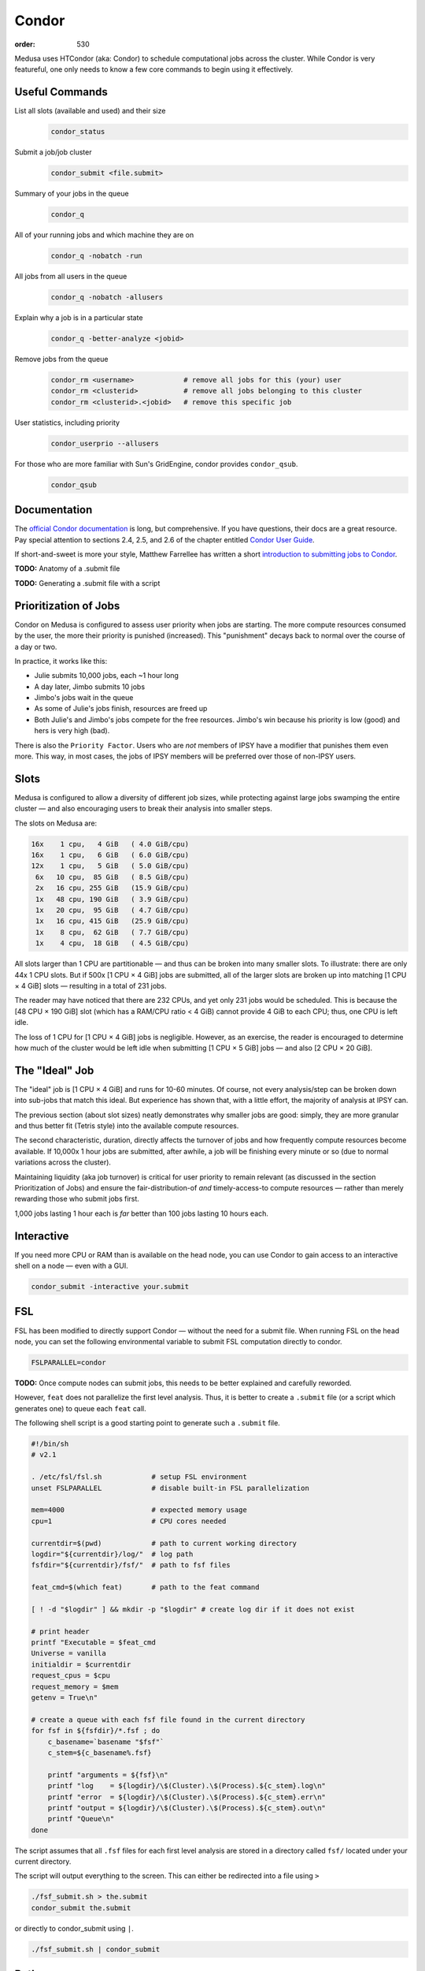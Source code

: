Condor
******
:order: 530

Medusa uses HTCondor (aka: Condor) to schedule computational jobs across the
cluster. While Condor is very featureful, one only needs to know a few core
commands to begin using it effectively.

Useful Commands
===============

List all slots (available and used) and their size
  .. code::

    condor_status

Submit a job/job cluster
  .. code::

    condor_submit <file.submit>

Summary of your jobs in the queue
  .. code::

    condor_q

All of your running jobs and which machine they are on
  .. code::

    condor_q -nobatch -run

All jobs from all users in the queue
  .. code::

    condor_q -nobatch -allusers

Explain why a job is in a particular state
  .. code::

    condor_q -better-analyze <jobid>

Remove jobs from the queue
  .. code::

    condor_rm <username>            # remove all jobs for this (your) user
    condor_rm <clusterid>           # remove all jobs belonging to this cluster
    condor_rm <clusterid>.<jobid>   # remove this specific job

User statistics, including priority
  .. code::

    condor_userprio --allusers

For those who are more familiar with Sun's GridEngine, condor provides ``condor_qsub``.
  .. code::

    condor_qsub

Documentation
=============
The `official Condor documentation`_ is long, but comprehensive. If you have
questions, their docs are a great resource. Pay special attention to sections
2.4, 2.5, and 2.6 of the chapter entitled `Condor User Guide`_.

If short-and-sweet is more your style, Matthew Farrellee has written a short
`introduction to submitting jobs to Condor`_.

.. _official Condor documentation: http://research.cs.wisc.edu/htcondor/manual/v8.4/
.. _Condor User Guide: http://research.cs.wisc.edu/htcondor/manual/v8.4/2_Users_Manual.html
.. _introduction to submitting jobs to Condor: https://spinningmatt.wordpress.com/2011/07/04/getting-started-submitting-jobs-to-condor/

.. class:: todo

  **TODO:** Anatomy of a .submit file

  **TODO:** Generating a .submit file with a script

Prioritization of Jobs
======================
Condor on Medusa is configured to assess user priority when jobs are starting.
The more compute resources consumed by the user, the more their priority is
punished (increased). This "punishment" decays back to normal over the course of
a day or two.

In practice, it works like this:

* Julie submits 10,000 jobs, each ~1 hour long
* A day later, Jimbo submits 10 jobs
* Jimbo's jobs wait in the queue
* As some of Julie's jobs finish, resources are freed up
* Both Julie's and Jimbo's jobs compete for the free resources. Jimbo's win
  because his priority is low (good) and hers is very high (bad).

There is also the ``Priority Factor``. Users who are *not* members of IPSY
have a modifier that punishes them even more. This way, in most cases, the jobs
of IPSY members will be preferred over those of non-IPSY users.

Slots
=====
Medusa is configured to allow a diversity of different job sizes, while
protecting against large jobs swamping the entire cluster — and also encouraging
users to break their analysis into smaller steps.

The slots on Medusa are:

.. code::

  16x    1 cpu,   4 GiB   ( 4.0 GiB/cpu)
  16x    1 cpu,   6 GiB   ( 6.0 GiB/cpu)
  12x    1 cpu,   5 GiB   ( 5.0 GiB/cpu)
   6x   10 cpu,  85 GiB   ( 8.5 GiB/cpu)
   2x   16 cpu, 255 GiB   (15.9 GiB/cpu)
   1x   48 cpu, 190 GiB   ( 3.9 GiB/cpu)
   1x   20 cpu,  95 GiB   ( 4.7 GiB/cpu)
   1x   16 cpu, 415 GiB   (25.9 GiB/cpu)
   1x    8 cpu,  62 GiB   ( 7.7 GiB/cpu)
   1x    4 cpu,  18 GiB   ( 4.5 GiB/cpu)

All slots larger than 1 CPU are partitionable — and thus can be broken into many
smaller slots. To illustrate: there are only 44x 1 CPU slots.  But if 500x [1
CPU × 4 GiB] jobs are submitted, all of the larger slots are broken up into
matching [1 CPU × 4 GiB] slots — resulting in a total of 231 jobs.

The reader may have noticed that there are 232 CPUs, and yet only 231 jobs would
be scheduled. This is because the [48 CPU × 190 GiB] slot (which has a RAM/CPU
ratio < 4 GiB) cannot provide 4 GiB to each CPU; thus, one CPU is left idle.

The loss of 1 CPU for [1 CPU × 4 GiB] jobs is negligible. However, as an
exercise, the reader is encouraged to determine how much of the cluster would
be left idle when submitting [1 CPU × 5 GiB] jobs — and also [2 CPU × 20 GiB].

The "Ideal" Job
===============
The "ideal" job is [1 CPU × 4 GiB] and runs for 10-60 minutes. Of course, not
every analysis/step can be broken down into sub-jobs that match this ideal. But
experience has shown that, with a little effort, the majority of analysis at
IPSY can.

The previous section (about slot sizes) neatly demonstrates why smaller jobs are
good: simply, they are more granular and thus better fit (Tetris style) into the
available compute resources.

The second characteristic, duration, directly affects the turnover of jobs and
how frequently compute resources become available. If 10,000x 1 hour jobs are
submitted, after awhile, a job will be finishing every minute or so (due to
normal variations across the cluster).

Maintaining liquidity (aka job turnover) is critical for user priority to remain
relevant (as discussed in the section Prioritization of Jobs) and ensure the
fair-distribution-of *and* timely-access-to compute resources — rather than
merely rewarding those who submit jobs first.

1,000 jobs lasting 1 hour each is *far* better than 100 jobs lasting 10 hours
each.

Interactive
===========
If you need more CPU or RAM than is available on the head node, you can use
Condor to gain access to an interactive shell on a node — even with a GUI.

.. code::

  condor_submit -interactive your.submit

FSL
===
FSL has been modified to directly support Condor — without the need for a
submit file. When running FSL on the head node, you can set the following
environmental variable to submit FSL computation directly to condor.

.. code::

  FSLPARALLEL=condor

.. class:: todo

  **TODO:** Once compute nodes can submit jobs, this needs to be better
  explained and carefully reworded.

However, ``feat`` does not parallelize the first level analysis. Thus, it is
better to create a ``.submit`` file (or a script which generates one) to queue
each ``feat`` call.

The following shell script is a good starting point to generate such a
``.submit`` file.

.. code::

    #!/bin/sh
    # v2.1

    . /etc/fsl/fsl.sh            # setup FSL environment
    unset FSLPARALLEL            # disable built-in FSL parallelization

    mem=4000                     # expected memory usage
    cpu=1                        # CPU cores needed

    currentdir=$(pwd)            # path to current working directory
    logdir="${currentdir}/log/"  # log path
    fsfdir="${currentdir}/fsf/"  # path to fsf files

    feat_cmd=$(which feat)       # path to the feat command

    [ ! -d "$logdir" ] && mkdir -p "$logdir" # create log dir if it does not exist

    # print header
    printf "Executable = $feat_cmd
    Universe = vanilla
    initialdir = $currentdir
    request_cpus = $cpu
    request_memory = $mem
    getenv = True\n"

    # create a queue with each fsf file found in the current directory
    for fsf in ${fsfdir}/*.fsf ; do
        c_basename=`basename "$fsf"`
        c_stem=${c_basename%.fsf}

        printf "arguments = ${fsf}\n"
        printf "log    = ${logdir}/\$(Cluster).\$(Process).${c_stem}.log\n"
        printf "error  = ${logdir}/\$(Cluster).\$(Process).${c_stem}.err\n"
        printf "output = ${logdir}/\$(Cluster).\$(Process).${c_stem}.out\n"
        printf "Queue\n"
    done

The script assumes that all ``.fsf`` files for each first level analysis are
stored in a directory called ``fsf/`` located under your current directory.

The script will output everything to the screen. This can either be redirected
into a file using ``>``

.. code::

  ./fsf_submit.sh > the.submit
  condor_submit the.submit

or directly to condor_submit using ``|``.

.. code::

  ./fsf_submit.sh | condor_submit

Python
======
The following is an example ``.submit`` file to call a Python script.

.. code::

    Executable = /usr/bin/python
    Universe = vanilla
    initialdir = /home/user_bob/Tasty_Py
    request_cpus = 1
    request_memory = 4000
    getenv = True
    environment = PYTHONPATH=/usr/lib/python2.7

    arguments = /home/user_bob/Tasty_Py/wow.py "arg1" "arg2"
    error  = /home/user_bob/Tasty_Py/log/subj1.error$(Process)
    output = /home/user_bob/Tasty_Py/log/subj1.out$(Process)
    Queue

.. class:: todo

  **TODO:** discuss NiPype

Matlab
======
The following is an example ``.submit`` file to call Matlab

.. code::

  Executable = /usr/bin/matlab
  Universe = vanilla
  initialdir = /home/user_bob/Wicked_Analysis
  request_cpus = 1
  request_memory = 24000
  getenv = True

  arguments = -singleCompThread -r Gravity(1)
  error  = /home/user_bob/Wicked_Analysis/log/subj1.error$(Process)
  output = /home/user_bob/Wicked_Analysis/log/subj1.out$(Process)
  Queue

Matlab licensing is per user per machine (10 jobs from 1 user on 10 machines =
10 licenses; 10 jobs from 1 user on 1 machine = 1 license; 10 jobs from 10 users
on 1 machine = 10 licenses). Also note that there are far fewer licenses
available for a given toolbox than for Matlab.

You can check the current license usage by running:

.. code::

    lmutil lmstat -a -c 1984@liclux.urz.uni-magdeburg.de

To accommodate this, restrict your jobs to one or two nodes. If you have a lot
of jobs, it makes sense to choose nodes which have the most CPUs (such as snake7
[64] and snake10 [32]). Or if you have fewer jobs, target the fastest nodes
(snake11).

.. code::

    requirements = Machine == "snake7.local" || Machine == "snake10.local"

By default, Matlab will use all available CPUs. The only effective way to
control Matlab is to use the ``singleCompthread`` option. There is a
`maxNumCompThreads()`_ function, but it is deprecated and is considered
unreliable.

.. _maxNumCompThreads(): https://www.mathworks.com/help/matlab/ref/maxnumcompthreads.html

.. class:: todo

  **TODO:** Discuss Matlab Compiler

OpenBlas
========
OpenBlas automatically scales wide to use all CPUs. For example, to limit it two
CPUs, set the following environmental variable.

.. code::

    OMP_NUM_THREADS=2

DAGMan
======

.. class:: todo

  **TODO:** discuss DAGMan

Intel vs AMD
============
In our cluster, the Intel nodes have the fastest single thread performance. If
you have very few, single CPU jobs and need them to execute as fast as possible,
then restricting your jobs to the nodes with Intel CPUs can be beneficial.

The nodes are configured to advertise their CPU vendor, so it is easy to
constrain according to CPU type. Add the following to your ``.submit`` file.

.. code::

    Requirements = CPUVendor == "INTEL"

Or, to *prefer* Intel CPUs but not *require* them

.. code::

    Rank = CPUVendor == "INTEL"
